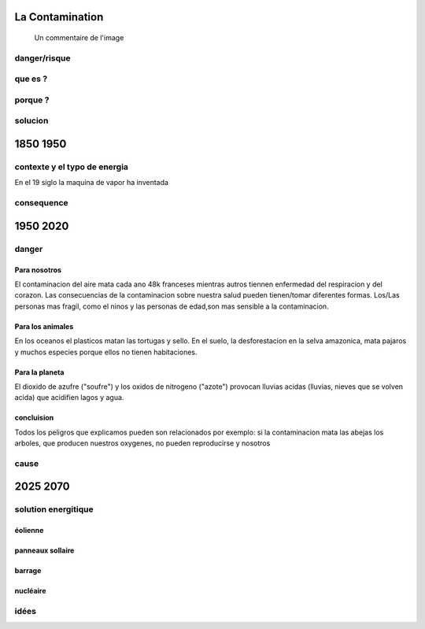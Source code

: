 La Contamination
==================

.. figure:: /src/images/ep1-impunite-img-header.jpeg
   :width: 800px

   Un commentaire de l'image

danger/risque
-------------



que es ?
--------

porque ?
--------

solucion
--------

1850 1950
=========

contexte y el typo de energia
-----------------------------

En el 19 siglo la maquina de vapor ha inventada 

consequence
-----------

1950 2020
=========

danger
------

Para nosotros
~~~~~~~~~~~~~~

El contaminacion del aire mata cada ano 48k franceses mientras autros tiennen
enfermedad del respiracion y del corazon.  Las consecuencias de la
contaminacion sobre nuestra salud pueden tienen/tomar diferentes formas.
Los/Las personas mas fragil, como el ninos y las personas de edad,son mas
sensible a la contaminacion.



Para los animales
~~~~~~~~~~~~~~~~~

En los oceanos el  plasticos matan las tortugas y sello.
En el suelo, la desforestacion en la selva amazonica, mata pajaros y muchos
especies porque ellos no tienen habitaciones.


Para la planeta
~~~~~~~~~~~~~~~

El dioxido de azufre ("soufre") y los oxidos de nitrogeno ("azote") provocan
lluvias acidas (lluvias, nieves que se volven acida) que acidifien lagos y
agua.

concluision
~~~~~~~~~~~

Todos los peligros que explicamos pueden son relacionados por exemplo: si
la contaminacion mata las abejas los arboles, que producen nuestros oxygenes,
no pueden reproducirse y nosotros


cause
-----
.. Le développement de la technologie
.. Déforestation
.. Produits chimiques et pesticides utilisés dans l’agriculture
.. Production de gaz par le bétail
.. Population 

2025 2070
=========

solution energitique
--------------------

éolienne
~~~~~~~~

panneaux sollaire
~~~~~~~~~~~~~~~~~

barrage
~~~~~~~

nucléaire
~~~~~~~~~


idées
------




.. :w|!clear; make clean html
.. :nohlsearch
